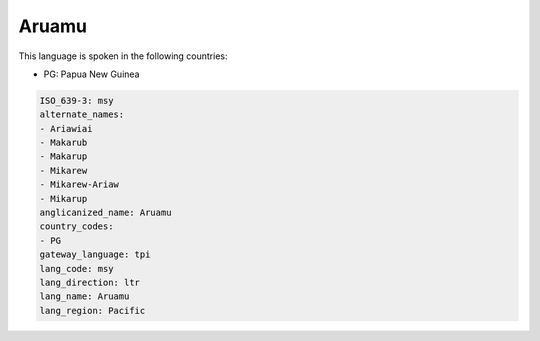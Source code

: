 .. _msy:

Aruamu
======

This language is spoken in the following countries:

* PG: Papua New Guinea

.. code-block:: yaml

    ISO_639-3: msy
    alternate_names:
    - Ariawiai
    - Makarub
    - Makarup
    - Mikarew
    - Mikarew-Ariaw
    - Mikarup
    anglicanized_name: Aruamu
    country_codes:
    - PG
    gateway_language: tpi
    lang_code: msy
    lang_direction: ltr
    lang_name: Aruamu
    lang_region: Pacific
    
